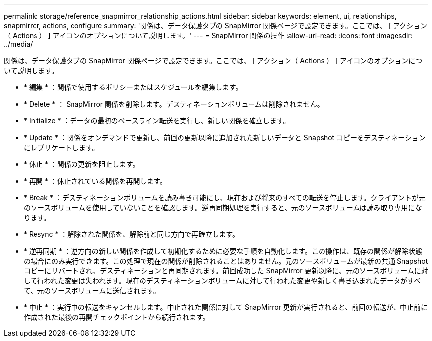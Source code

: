 ---
permalink: storage/reference_snapmirror_relationship_actions.html 
sidebar: sidebar 
keywords: element, ui, relationships, snapmirror, actions, configure 
summary: '関係は、データ保護タブの SnapMirror 関係ページで設定できます。ここでは、 [ アクション（ Actions ） ] アイコンのオプションについて説明します。' 
---
= SnapMirror 関係の操作
:allow-uri-read: 
:icons: font
:imagesdir: ../media/


[role="lead"]
関係は、データ保護タブの SnapMirror 関係ページで設定できます。ここでは、 [ アクション（ Actions ） ] アイコンのオプションについて説明します。

* * 編集 * ：関係で使用するポリシーまたはスケジュールを編集します。
* * Delete * ： SnapMirror 関係を削除します。デスティネーションボリュームは削除されません。
* * Initialize * ：データの最初のベースライン転送を実行し、新しい関係を確立します。
* * Update * ：関係をオンデマンドで更新し、前回の更新以降に追加された新しいデータと Snapshot コピーをデスティネーションにレプリケートします。
* * 休止 * ：関係の更新を阻止します。
* * 再開 * ：休止されている関係を再開します。
* * Break * ：デスティネーションボリュームを読み書き可能にし、現在および将来のすべての転送を停止します。クライアントが元のソースボリュームを使用していないことを確認します。逆再同期処理を実行すると、元のソースボリュームは読み取り専用になります。
* * Resync * ：解除された関係を、解除前と同じ方向で再確立します。
* * 逆再同期 * ：逆方向の新しい関係を作成して初期化するために必要な手順を自動化します。この操作は、既存の関係が解除状態の場合にのみ実行できます。この処理で現在の関係が削除されることはありません。元のソースボリュームが最新の共通 Snapshot コピーにリバートされ、デスティネーションと再同期されます。前回成功した SnapMirror 更新以降に、元のソースボリュームに対して行われた変更は失われます。現在のデスティネーションボリュームに対して行われた変更や新しく書き込まれたデータがすべて、元のソースボリュームに送信されます。
* * 中止 * ：実行中の転送をキャンセルします。中止された関係に対して SnapMirror 更新が実行されると、前回の転送が、中止前に作成された最後の再開チェックポイントから続行されます。

